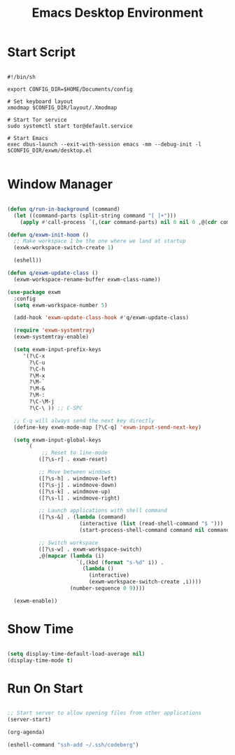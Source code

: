 #+title:Emacs Desktop Environment
#+PROPERTY: header-args:emacs-lisp :tangle ./desktop.el

* Start Script

#+begin_src shell :tangle ./start-exwm.sh

  #!/bin/sh

  export CONFIG_DIR=$HOME/Documents/config

  # Set keyboard layout
  xmodmap $CONFIG_DIR/layout/.Xmodmap

  # Start Tor service
  sudo systemctl start tor@default.service

  # Start Emacs
  exec dbus-launch --exit-with-session emacs -mm --debug-init -l $CONFIG_DIR/exwm/desktop.el

#+end_src

* Window Manager

#+begin_src emacs-lisp

  (defun q/run-in-background (command)
    (let ((command-parts (split-string command "[ ]+")))
      (apply #'call-process `(,(car command-parts) nil 0 nil 0 ,@(cdr command-parts)))))

  (defun q/exwm-init-hoom ()
    ;; Make workspace 1 be the one where we land at startup
    (exwk-workspace-switch-create 1)

    (eshell))

  (defun q/exwm-update-class ()
    (exwm-workspace-rename-buffer exwm-class-name))

  (use-package exwm
    :config
    (setq exwm-workspace-number 5)

    (add-hook 'exwm-update-class-hook #'q/exwm-update-class)

    (require 'exwm-systemtray)
    (exwm-systemtray-enable)

    (setq exwm-input-prefix-keys
       '(?\C-x
         ?\C-u
         ?\C-h
         ?\M-x
         ?\M-`
         ?\M-&
         ?\M-:
         ?\C-\M-j
         ?\C-\ )) ;; C-SPC

    ;; C-q will always send the next key directly
    (define-key exwm-mode-map [?\C-q] 'exwm-input-send-next-key)

    (setq exwm-input-global-keys
        `(
             ;; Reset to line-mode
            ([?\s-r] . exwm-reset)

            ;; Move between windows
            ([?\s-h] . windmove-left)
            ([?\s-j] . windmove-down)
            ([?\s-k] . windmove-up)
            ([?\s-l] . windmove-right)

            ;; Launch applications with shell command
            ([?\s-&] . (lambda (command)
                         (interactive (list (read-shell-command "$ ")))
                         (start-process-shell-command command nil command)))

            ;; Switch workspace
            ([?\s-w] . exwm-workspace-switch)
            ,@(mapcar (lambda (i)
                        `(,(kbd (format "s-%d" i)) .
                          (lambda ()
                            (interactive)
                            (exwm-workspace-switch-create ,i))))
                      (number-sequence 0 9))))

    (exwm-enable))

#+end_src

* Show Time

#+begin_src emacs-lisp

  (setq display-time-default-load-average nil)
  (display-time-mode t)

#+end_src

* Run On Start

#+begin_src emacs-lisp

  ;; Start server to allow opening files from other applications
  (server-start)

  (org-agenda)

  (eshell-command "ssh-add ~/.ssh/codeberg")

#+end_src
